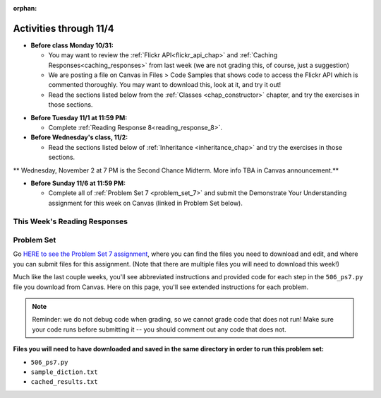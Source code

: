 :orphan:

..  Copyright (C) Paul Resnick, Jackie Cohen.  Permission is granted to copy, distribute
    and/or modify this document under the terms of the GNU Free Documentation
    License, Version 1.3 or any later version published by the Free Software
    Foundation; with Invariant Sections being Forward, Prefaces, and
    Contributor List, no Front-Cover Texts, and no Back-Cover Texts.  A copy of
    the license is included in the section entitled "GNU Free Documentation
    License".

Activities through 11/4
=======================

* **Before class Monday 10/31:**

  * You may want to review the :ref:`Flickr API<flickr_api_chap>` and :ref:`Caching Responses<caching_responses>` from last week (we are not grading this, of course, just a suggestion)
  * We are posting a file on Canvas in Files > Code Samples that shows code to access the Flickr API which is commented thoroughly. You may want to download this, look at it, and try it out!
  * Read the sections listed below from the :ref:`Classes <chap_constructor>` chapter, and try the exercises in those sections.

.. usageassignment::
  :subchapters: Classes/intro-ClassesandObjectstheBasics, Classes/ObjectsRevisited, Classes/UserDefinedClasses, Classes/ImprovingourConstructor, Classes/AddingOtherMethodstoourClass,   Classes/ObjectsasArgumentsandParameters, Classes/ConvertinganObjecttoaString, Classes/InstancesasReturnValues, Classes/sorting_instances, Classes/ClassVariablesInstanceVariables, Classes/ThinkingAboutClasses, Classes/ClassesHoldingData, Classes/Tamagotchi
  :assignment_name: Prep 14
  :deadline: 2016-10-31 21:40
  :pct_required: 80
  :points: 50


* **Before Tuesday 11/1 at 11:59 PM:**

  * Complete :ref:`Reading Response 8<reading_response_8>`.


* **Before Wednesday's class, 11/2:**

  * Read the sections listed below of :ref:`Inheritance <inheritance_chap>` and try the exercises in those sections.

.. usageassignment::
  :subchapters: Inheritance/intro, Inheritance/inheritVarsAndMethods, Inheritance/OverrideMethods, Inheritance/InvokingSuperMethods, Inheritance/TamagotchiRevisited
  :assignment_name: Prep 15
  :deadline: 2016-11-02 21:40
  :pct_required: 80
  :points: 50


** Wednesday, November 2 at 7 PM is the Second Chance Midterm. More info TBA in Canvas announcement.**


* **Before Sunday 11/6 at 11:59 PM:**

  * Complete all of :ref:`Problem Set 7 <problem_set_7>` and submit the Demonstrate Your Understanding assignment for this week on Canvas (linked in Problem Set below).

This Week's Reading Responses
-----------------------------

.. _reading_response_8:

.. external:: rr_8

  `Reading Response 8 <lhttps://umich.instructure.com/courses/108426/assignments/139269>`_ on Canvas.

.. _problem_set_7:

Problem Set
-----------

Go `HERE to see the Problem Set 7 assignment <https://umich.instructure.com/courses/108426/assignments/139255>`_, where you can find the files you need to download and edit, and where you can submit files for this assignment. (Note that there are multiple files you will need to download this week!)

Much like the last couple weeks, you'll see abbreviated instructions and provided code for each step in the ``506_ps7.py`` file you download from Canvas. Here on this page, you'll see extended instructions for each problem.

.. note::

	Reminder: we do not debug code when grading, so we cannot grade code that does not run! Make sure your code runs before submitting it -- you should comment out any code that does not.

**Files you will need to have downloaded and saved in the same directory in order to run this problem set:**

* ``506_ps7.py``
* ``sample_diction.txt``
* ``cached_results.txt``

.. external:: ps_7_1

    1. We have provided the following class definition to represent a Photo object (both here, and in your ``506_ps7.py`` file. Take a look at the code, and make sure you understand it. Then, write one line of code, which should create an instance of the class ``Photo`` and save that instance in the variable ``my_photo``. You should write this code so that, after that line of code is executed, ``my_photo.title`` should have the value ``"Photo1"``, ``my_photo.author`` should have the value ``"Ansel Adams"``, and ``my_photo.tags`` should have the value ``['Nature', 'Mist', 'Mountain']``.

    The code you are provided is as follows:

    .. sourcecode:: python

    	class Photo(object): 

		    def __init__(self, title, author, tags):
		        self.title = title
		        self.author = author
		        self.tags = tags

.. external:: ps_7_2

	2. Now suppose that we want to revise the ``Photo`` class. Instead of passing into the constructor three separate values, the revised constructor (the ``__init__`` function) should take a single dictionary of data as input, and extract the three values from it so that the ``title``, ``author``, and ``tags`` attributes of an instance will hold the correct values (a string, a string, and a list, respectively).

	Define a class called ``Photo2`` with a constructor that does this! (It's important you call it exactly that, because that is what we are testing.) 

	The structure of the dictionary that your ``Photo2`` class should accept is the same as the way the FlickR API returns data about photos. We have provided a sample dictionary representing 1 FlickR photo in the same format that Flickr returns it. We've read that data in from a file (``sample_diction.txt`` contains a nested Python dictionary with information from searching for photos by tags ``"mountains,rivers"`` on Flickr), so there is a sample dictionary that you could pass in as input to your ``Photo2`` class saved in the variable ``sample_diction``.

	Feel free to add some print statements and other investigative code to understand the structure of ``sample_diction``. You may also find it useful to open the file "sample_diction.txt" in a text editor, or copy and paste its contents into ``http://www.jsoneditoronline.org/``. Also see the :ref:`Classes representing data<classes_rep_data>` sub-chapter for an example of writing and reading code like the code you'll need to produce to do this. 

	**NOTE** that in the dictionary that represents a photo from FlickR, there are two keys with plausible associated values to extract for each tag, ``'raw'`` and ``'_content'``; the only difference between their values is capitalization. Please extract the data from the ``'raw'`` key for each tag.


.. external:: ps_7_description

	**Your goal for the rest of the problem set is to build a tag recommender for FlickR.** For example: if you like photos tagged "mountains", what other tags would be good for you to look at? In other words, which 5 tags co-occur most frequently with the "mountains" tag on FlickR?

	We will provide tasks here, in English, and space indicated in the problem set file for you to write code that does what we describe. You should use the function definitions we provide in order to write all the rest of the code. Basically, you'll need to translate our English for each step into code in your ``506_ps7.py`` file.

	We have provided a few things to help you with the remainder of this problem set:

	* A bunch of code that can be used to get a response from a REST API and cache it in a file, and/or retrieve data that has already been saved (cached) so that you can process it. This code is almost exactly the same as the code you saw in the Caching Responses subchapter in the textbook, but it has a bunch of annotations to help you understand it, and some small additions to help you with this problem set. The Section 7 caching code handout (you can find this on Canvas) includes questions that may also help you understand it!
	* A file, ``cached_results.txt`` that has data from FlickR which represents a search for 50 photos with the tag "sunset"

	If you run the ``506_ps7.py`` program, you'll see output describing what's happening in the code. We'd suggest that you do this before attempting to go further in the problem set!

	**Do not change the cache file name in the code:** we have provided data in ``cached_results.txt`` for you to process, which is what the tests for this problem set rely on. Because we've already cached data from FlickR for you, everyone should have the same results, since you are all working from the same cached data. That makes it possible for us to grade your work much more easily!

	If you wish to run your tag recommender on live data, you can change the cache file name or delete the cache file from the directory where you run the program. But still, **make sure when you submit your problem set, it is relying on the default cache file name**, ``cached_results.txt``.

	Textbook sections that may help particularly:
	`Caching Responses <https://www.programsinformationpeople.org/runestone/static/506F16/UsingRESTAPIs/cachingResponses.html>`_ ,
	`Getting tags from Flickr <https://www.programsinformationpeople.org/runestone/static/506F16/UsingRESTAPIs/flickr.html>`_


.. external:: ps_7_3

	3. The function ``get_with_caching`` returns the **text** attribute of a response from an API when you pass in the correct information to make a request. Now, you should write code to make a request to Flickr for 50 photos which are tagged with the key "sunset", and write code to load the text data you get back as a Python object. 

	Remember that for FlickR data, you have to index the ``.text`` attribute ``[14:-1]`` in order to get nicely formatted JSON data you can use ``json.loads`` on.

	Save it in a variable ``search_result_diction``.

.. external:: ps_7_4

	4. Now, get a list of photo ids from the nested dictionary. Save it in a variable called ``photo_ids_list``.

	Then, get information from FlickR about each photo id in the list. Create an instance of the ``Photo2`` class you defined earlier in the problem set for each of the photo ids, and accumulate all the instances into a list called ``photo_instances``. 

	To do this, follow these steps:

	(a) Accumulate a list of photo ids from the big nested dictionary that you saved in the ``search_result_diction`` variable into ``photo_ids_list``.

	(b) Make a request to the flickr API, but instead of using the ``flickr.photos.search`` method that you see in the example of getting tags from FlickR, use the method ``flickr.photos.getInfo``. There is documentation about how to use that method at this URL: ``https://www.flickr.com/services/api/flickr.photos.getInfo.html``, where you can find out what extra parameters you need. 

	You should wrap this request in a try/except clause -- what if that photo's been deleted from Flickr? You don't want your whole program to break, you just want to go on to the next one.

	(c) Get a Python dictionary from the response for each request, and pass that dictionary you get from each to a new instance of ``Photo2`` (see problems 1 and 2 and the Classes chapter)

	(d) Accumulate the instance that you create into a list called ``photo_instances``.

	**Note** that this can take quite a long time to run on all 50 photos. You may want to test your process on a small slice of the list (5 photos), and then, once you know it works (if you're getting output from print statements that you expect), then run it on all 50 to see if you pass the tests!


.. external:: ps_7_5

	5. Accumulate frequencies of related tags.

	You started out with data about 50 different photos, including the tags that the photo owners used to describe the photos. They all have the tag 'sunset', since that's the tag we searched for, but some have additional tags, like 'river' and 'nature' and others. Accumulate a dictionary of counts for each of those tags; call the dictionary ``counts_diction``. 

	(See :ref:`Dictionary Accumulation<dictionary_accum_chap>` for reminders/examples. You'll also probably need to do nested data investigation to access the tags in the nested data, just like you practiced during the past couple weeks.)

.. external:: ps_7_6

	6. Sort all the tags in descending order, based on how often they were used in the 50 photos. Save the sorted list in a variable called ``sorted_tags``. 

	Break any ties alphabetically, so that if "alpha" and "bravo" both have a count of 5, "alpha" will appear first in the sort order, and if "alpha" and "Alpha" both have a count of 5, "Alpha" will appear first.

.. external:: ps_7_7

	7. Save the 5 most common tags (*besides* "sunset") in a list called ``most_common_tags``.

	Then print, for the user to see, the five tags (other than the searched on tag, **sunset**) that were used most frequently!

	HINT 1: Take a slice of the sorted list.

	HINT 2: Depending on how you wrote the code to do earlier steps, you'll probably need to skip the first element in the sorted list. That will almost certainly be "sunset", since *all* the photos have that tag.

.. external:: ps_7_end

	You've now created a tag recommender!

	Save your file, *make sure it runs*, and upload it to the Canvas assignment. You should not upload any other files.

.. external:: ps7_dyu

    Complete this week's `Demonstrate Your Understanding <https://umich.instructure.com/courses/108426/assignments/139245>`_ assignment on Canvas.
